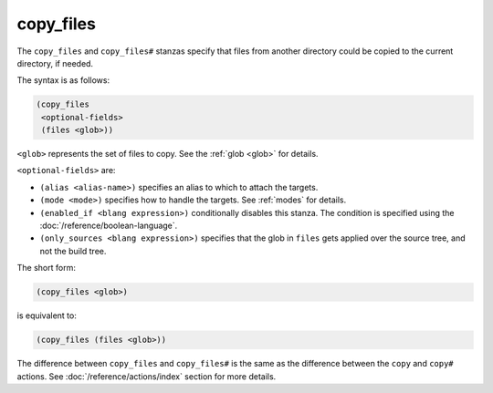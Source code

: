 ############
 copy_files
############

The ``copy_files`` and ``copy_files#`` stanzas specify that files from
another directory could be copied to the current directory, if needed.

The syntax is as follows:

.. code:: dune

   (copy_files
    <optional-fields>
    (files <glob>))

``<glob>`` represents the set of files to copy. See the :ref:`glob
<glob>` for details.

``<optional-fields>`` are:

-  ``(alias <alias-name>)`` specifies an alias to which to attach the
   targets.

-  ``(mode <mode>)`` specifies how to handle the targets. See
   :ref:`modes` for details.

-  ``(enabled_if <blang expression>)`` conditionally disables this
   stanza. The condition is specified using the
   :doc:`/reference/boolean-language`.

-  ``(only_sources <blang expression>)`` specifies that the glob in
   ``files`` gets applied over the source tree, and not the build tree.

The short form:

.. code:: dune

   (copy_files <glob>)

is equivalent to:

.. code:: dune

   (copy_files (files <glob>))

The difference between ``copy_files`` and ``copy_files#`` is the same as
the difference between the ``copy`` and ``copy#`` actions. See
:doc:`/reference/actions/index` section for more details.
